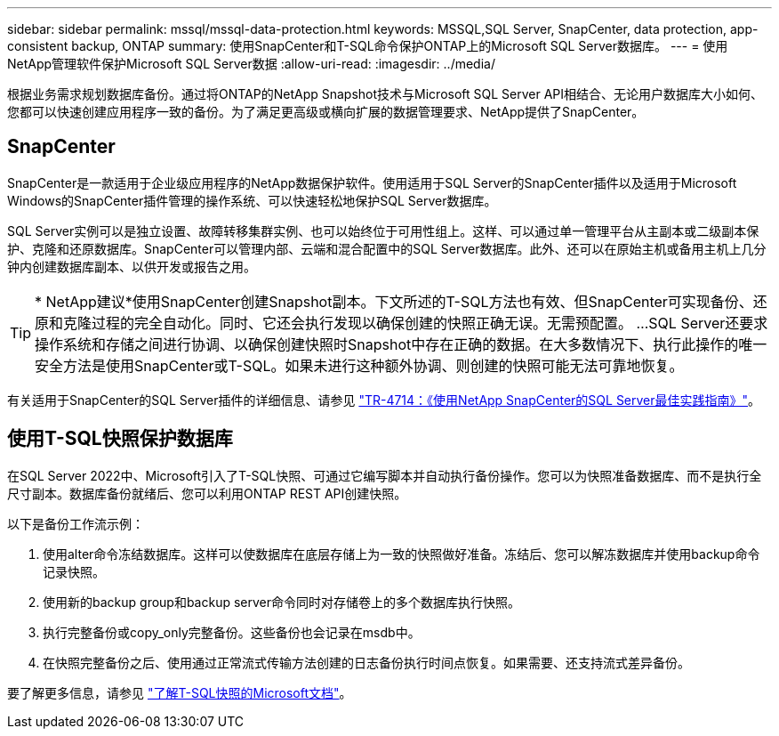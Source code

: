 ---
sidebar: sidebar 
permalink: mssql/mssql-data-protection.html 
keywords: MSSQL,SQL Server, SnapCenter, data protection, app-consistent backup, ONTAP 
summary: 使用SnapCenter和T-SQL命令保护ONTAP上的Microsoft SQL Server数据库。 
---
= 使用NetApp管理软件保护Microsoft SQL Server数据
:allow-uri-read: 
:imagesdir: ../media/


[role="lead"]
根据业务需求规划数据库备份。通过将ONTAP的NetApp Snapshot技术与Microsoft SQL Server API相结合、无论用户数据库大小如何、您都可以快速创建应用程序一致的备份。为了满足更高级或横向扩展的数据管理要求、NetApp提供了SnapCenter。



== SnapCenter

SnapCenter是一款适用于企业级应用程序的NetApp数据保护软件。使用适用于SQL Server的SnapCenter插件以及适用于Microsoft Windows的SnapCenter插件管理的操作系统、可以快速轻松地保护SQL Server数据库。

SQL Server实例可以是独立设置、故障转移集群实例、也可以始终位于可用性组上。这样、可以通过单一管理平台从主副本或二级副本保护、克隆和还原数据库。SnapCenter可以管理内部、云端和混合配置中的SQL Server数据库。此外、还可以在原始主机或备用主机上几分钟内创建数据库副本、以供开发或报告之用。


TIP: * NetApp建议*使用SnapCenter创建Snapshot副本。下文所述的T-SQL方法也有效、但SnapCenter可实现备份、还原和克隆过程的完全自动化。同时、它还会执行发现以确保创建的快照正确无误。无需预配置。
...
SQL Server还要求操作系统和存储之间进行协调、以确保创建快照时Snapshot中存在正确的数据。在大多数情况下、执行此操作的唯一安全方法是使用SnapCenter或T-SQL。如果未进行这种额外协调、则创建的快照可能无法可靠地恢复。

有关适用于SnapCenter的SQL Server插件的详细信息、请参见 link:https://www.netapp.com/pdf.html?item=/media/12400-tr4714.pdf["TR-4714：《使用NetApp SnapCenter的SQL Server最佳实践指南》"^]。



== 使用T-SQL快照保护数据库

在SQL Server 2022中、Microsoft引入了T-SQL快照、可通过它编写脚本并自动执行备份操作。您可以为快照准备数据库、而不是执行全尺寸副本。数据库备份就绪后、您可以利用ONTAP REST API创建快照。

以下是备份工作流示例：

. 使用alter命令冻结数据库。这样可以使数据库在底层存储上为一致的快照做好准备。冻结后、您可以解冻数据库并使用backup命令记录快照。
. 使用新的backup group和backup server命令同时对存储卷上的多个数据库执行快照。
. 执行完整备份或copy_only完整备份。这些备份也会记录在msdb中。
. 在快照完整备份之后、使用通过正常流式传输方法创建的日志备份执行时间点恢复。如果需要、还支持流式差异备份。


要了解更多信息，请参见 link:https://learn.microsoft.com/en-us/sql/relational-databases/databases/create-a-database-snapshot-transact-sql?view=sql-server-ver16["了解T-SQL快照的Microsoft文档"^]。
